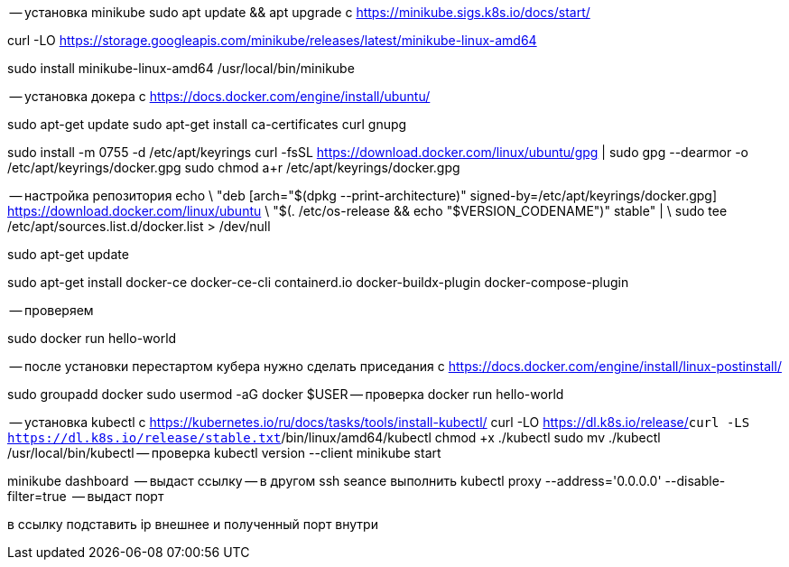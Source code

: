 

-- установка minikube
sudo apt update && apt upgrade
с https://minikube.sigs.k8s.io/docs/start/

curl -LO https://storage.googleapis.com/minikube/releases/latest/minikube-linux-amd64

sudo install minikube-linux-amd64 /usr/local/bin/minikube

-- установка докера
с https://docs.docker.com/engine/install/ubuntu/

sudo apt-get update
sudo apt-get install ca-certificates curl gnupg
 
sudo install -m 0755 -d /etc/apt/keyrings
curl -fsSL https://download.docker.com/linux/ubuntu/gpg | sudo gpg --dearmor -o /etc/apt/keyrings/docker.gpg
sudo chmod a+r /etc/apt/keyrings/docker.gpg

-- настройка репозитория
echo \
  "deb [arch="$(dpkg --print-architecture)" signed-by=/etc/apt/keyrings/docker.gpg] https://download.docker.com/linux/ubuntu \
  "$(. /etc/os-release && echo "$VERSION_CODENAME")" stable" | \
  sudo tee /etc/apt/sources.list.d/docker.list > /dev/null
  
sudo apt-get update

sudo apt-get install docker-ce docker-ce-cli containerd.io docker-buildx-plugin docker-compose-plugin

-- проверяем

sudo docker run hello-world

-- после установки перестартом кубера нужно сделать приседания
с https://docs.docker.com/engine/install/linux-postinstall/

sudo groupadd docker
sudo usermod -aG docker $USER
-- проверка
docker run hello-world


-- установка kubectl
с https://kubernetes.io/ru/docs/tasks/tools/install-kubectl/
curl -LO https://dl.k8s.io/release/`curl -LS https://dl.k8s.io/release/stable.txt`/bin/linux/amd64/kubectl
chmod +x ./kubectl
sudo mv ./kubectl /usr/local/bin/kubectl
-- проверка
kubectl version --client
minikube start

minikube dashboard   -- выдаст ссылку
-- в другом ssh seance выполнить
kubectl proxy --address='0.0.0.0' --disable-filter=true   -- выдаст порт

в ссылку подставить ip внешнее и полученный порт 
внутри


